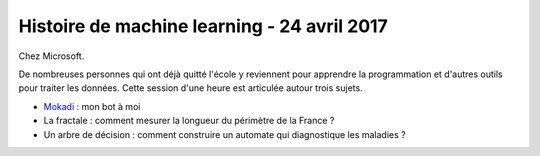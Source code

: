 
.. _l-session_2017_04_24:

Histoire de machine learning - 24 avril 2017
============================================

Chez Microsoft.

De nombreuses personnes qui ont déjà quitté l'école
y reviennent pour apprendre la programmation et
d'autres outils pour traiter les données. Cette session
d'une heure est articulée autour trois sujets.

* `Mokadi <http://www.xavierdupre.fr/app/jupytalk/helpsphinx/2017/devoxx2017.html>`_ : mon bot à moi
* La fractale : comment mesurer la longueur du périmètre de la France ?
* Un arbre de décision : comment construire un
  automate qui diagnostique les maladies ?

